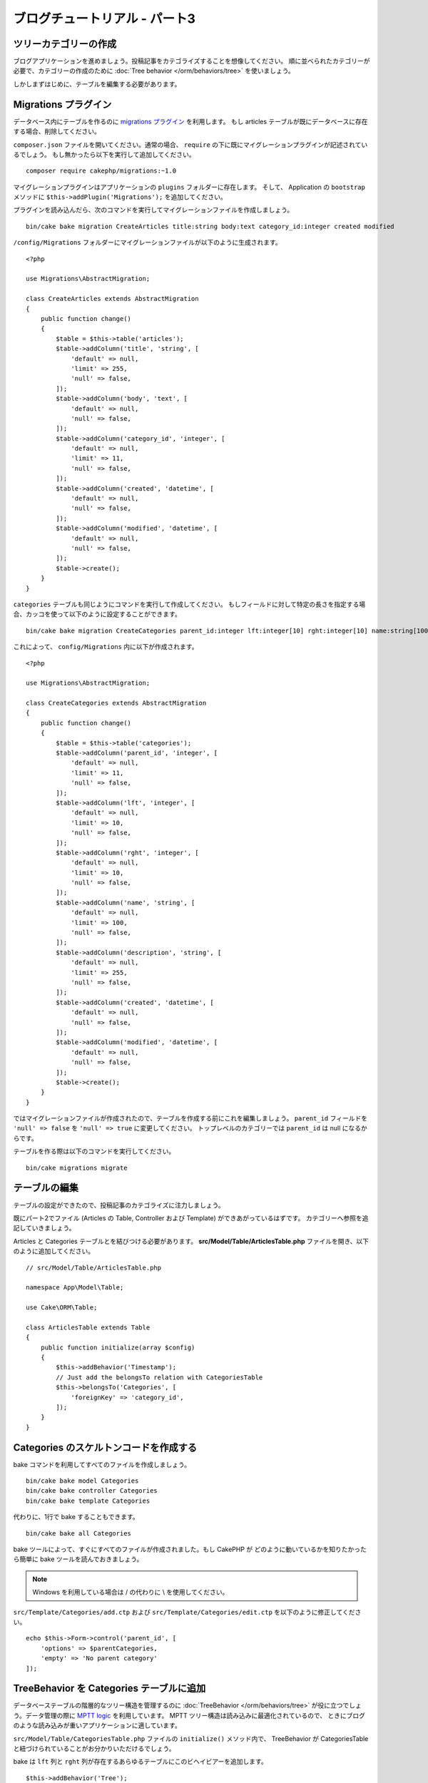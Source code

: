 ブログチュートリアル - パート3
##############################

ツリーカテゴリーの作成
======================

ブログアプリケーションを進めましょう。投稿記事をカテゴライズすることを想像してください。
順に並べられたカテゴリーが必要で、カテゴリーの作成のために
:doc:`Tree behavior </orm/behaviors/tree>` を使いましょう。

しかしまずはじめに、テーブルを編集する必要があります。

Migrations プラグイン
=====================

データベース内にテーブルを作るのに `migrations プラグイン
<https://github.com/cakephp/migrations>`_ を利用します。
もし articles テーブルが既にデータベースに存在する場合、削除してください。

``composer.json`` ファイルを開いてください。通常の場合、
``require`` の下に既にマイグレーションプラグインが記述されているでしょう。
もし無かったら以下を実行して追加してください。 ::

    composer require cakephp/migrations:~1.0

マイグレーションプラグインはアプリケーションの ``plugins`` フォルダーに存在します。
そして、 Application の ``bootstrap`` メソッドに ``$this->addPlugin('Migrations');``
を追加してください。

プラグインを読み込んだら、次のコマンドを実行してマイグレーションファイルを作成しましょう。 ::

    bin/cake bake migration CreateArticles title:string body:text category_id:integer created modified

``/config/Migrations`` フォルダーにマイグレーションファイルが以下のように生成されます。 ::

    <?php

    use Migrations\AbstractMigration;

    class CreateArticles extends AbstractMigration
    {
        public function change()
        {
            $table = $this->table('articles');
            $table->addColumn('title', 'string', [
                'default' => null,
                'limit' => 255,
                'null' => false,
            ]);
            $table->addColumn('body', 'text', [
                'default' => null,
                'null' => false,
            ]);
            $table->addColumn('category_id', 'integer', [
                'default' => null,
                'limit' => 11,
                'null' => false,
            ]);
            $table->addColumn('created', 'datetime', [
                'default' => null,
                'null' => false,
            ]);
            $table->addColumn('modified', 'datetime', [
                'default' => null,
                'null' => false,
            ]);
            $table->create();
        }
    }

``categories`` テーブルも同じようにコマンドを実行して作成してください。
もしフィールドに対して特定の長さを指定する場合、カッコを使って以下のように設定することができます。 ::

    bin/cake bake migration CreateCategories parent_id:integer lft:integer[10] rght:integer[10] name:string[100] description:string created modified

これによって、 ``config/Migrations`` 内に以下が作成されます。 ::

    <?php

    use Migrations\AbstractMigration;

    class CreateCategories extends AbstractMigration
    {
        public function change()
        {
            $table = $this->table('categories');
            $table->addColumn('parent_id', 'integer', [
                'default' => null,
                'limit' => 11,
                'null' => false,
            ]);
            $table->addColumn('lft', 'integer', [
                'default' => null,
                'limit' => 10,
                'null' => false,
            ]);
            $table->addColumn('rght', 'integer', [
                'default' => null,
                'limit' => 10,
                'null' => false,
            ]);
            $table->addColumn('name', 'string', [
                'default' => null,
                'limit' => 100,
                'null' => false,
            ]);
            $table->addColumn('description', 'string', [
                'default' => null,
                'limit' => 255,
                'null' => false,
            ]);
            $table->addColumn('created', 'datetime', [
                'default' => null,
                'null' => false,
            ]);
            $table->addColumn('modified', 'datetime', [
                'default' => null,
                'null' => false,
            ]);
            $table->create();
        }
    }

ではマイグレーションファイルが作成されたので、テーブルを作成する前にこれを編集しましょう。
``parent_id`` フィールドを ``'null' => false`` を ``'null' => true`` に変更してください。
トップレベルのカテゴリーでは ``parent_id`` は null になるからです。

テーブルを作る際は以下のコマンドを実行してください。 ::

    bin/cake migrations migrate

テーブルの編集
==============

テーブルの設定ができたので、投稿記事のカテゴライズに注力しましょう。

既にパート2でファイル (Articles の Table, Controller および Template) ができあがっているはずです。
カテゴリーへ参照を追記していきましょう。

Articles と Categories テーブルとを結びつける必要があります。
**src/Model/Table/ArticlesTable.php** ファイルを開き、以下のように追加してください。 ::

    // src/Model/Table/ArticlesTable.php

    namespace App\Model\Table;

    use Cake\ORM\Table;

    class ArticlesTable extends Table
    {
        public function initialize(array $config)
        {
            $this->addBehavior('Timestamp');
            // Just add the belongsTo relation with CategoriesTable
            $this->belongsTo('Categories', [
                'foreignKey' => 'category_id',
            ]);
        }
    }

Categories のスケルトンコードを作成する
=======================================

bake コマンドを利用してすべてのファイルを作成しましょう。 ::

    bin/cake bake model Categories
    bin/cake bake controller Categories
    bin/cake bake template Categories

代わりに、1行で bake することもできます。 ::

    bin/cake bake all Categories

bake ツールによって、すぐにすべてのファイルが作成されました。もし CakePHP が
どのように動いているかを知りたかったら簡単に bake ツールを読んでおきましょう。

.. note::
    Windows を利用している場合は / の代わりに \\ を使用してください。

``src/Template/Categories/add.ctp`` および ``src/Template/Categories/edit.ctp``
を以下のように修正してください。 ::

    echo $this->Form->control('parent_id', [
        'options' => $parentCategories,
        'empty' => 'No parent category'
    ]);

TreeBehavior を Categories テーブルに追加
===============================================

データベーステーブルの階層的なツリー構造を管理するのに :doc:`TreeBehavior </orm/behaviors/tree>`
が役に立つでしょう。データ管理の際に `MPTT logic
<http://www.sitepoint.com/hierarchical-data-database-2/>`_ を利用しています。
MPTT ツリー構造は読み込みに最適化されているので、
ときにブログのような読み込みが重いアプリケーションに適しています。

``src/Model/Table/CategoriesTable.php`` ファイルの ``initialize()`` メソッド内で、
TreeBehavior が CategoriesTable と紐づけられていることがお分かりいただけるでしょう。

bake は ``lft`` 列と ``rght`` 列が存在するあらゆるテーブルにこのビヘイビアーを追加します。 ::

    $this->addBehavior('Tree');

紐づけられた TreeBehavior によって、カテゴリーの順を並べ直すような機能にアクセスすることが可能になります。
すぐにわかるでしょう。

しかし今は、カテゴリーの中にある add と edit のテンプレートファイル内の次の control を削除てください。 ::

    echo $this->Form->control('lft');
    echo $this->Form->control('rght');

さらに、Categories テーブルモデルの ``lft`` 列と ``rght`` 列のバリデーターの中の
requirePresense を無効にするか削除してください。 ::

    public function validationDefault(Validator $validator)
    {
        $validator
            ->add('id', 'valid', ['rule' => 'numeric'])
            ->allowEmpty('id', 'create');

        $validator
            ->add('lft', 'valid', ['rule' => 'numeric'])
        //    ->requirePresence('lft', 'create')
            ->notEmpty('lft');

        $validator
            ->add('rght', 'valid', ['rule' => 'numeric'])
        //    ->requirePresence('rght', 'create')
            ->notEmpty('rght');
    }

カテゴリーが保存される際に、これらのフィールドは TreeBehavior によって自動的に管理されます。

ブラウザーを用いて、 ``/yoursite/categories/add`` コントローラーアクションから
いくつかの新しいカテゴリーを登録してください。

TreeBehavior でカテゴリーを並べ替える
=====================================

categories の index テンプレートファイルでは、categories を一覧したり並べ替えたりすることができます。

``CategoriesController.php`` の index メソッドを編集して、ツリーでカテゴリーを並べ替えるために
``moveUp()`` および ``moveDown()`` メソッドを追加してください。 ::

    class CategoriesController extends AppController
    {
        public function index()
        {
            $categories = $this->Categories->find()
                ->order(['lft' => 'ASC']);
            $this->set(compact('categories'));
            $this->set('_serialize', ['categories']);
        }

        public function moveUp($id = null)
        {
            $this->request->allowMethod(['post', 'put']);
            $category = $this->Categories->get($id);
            if ($this->Categories->moveUp($category)) {
                $this->Flash->success('The category has been moved Up.');
            } else {
                $this->Flash->error('The category could not be moved up. Please, try again.');
            }
            return $this->redirect($this->referer(['action' => 'index']));
        }

        public function moveDown($id = null)
        {
            $this->request->allowMethod(['post', 'put']);
            $category = $this->Categories->get($id);
            if ($this->Categories->moveDown($category)) {
                $this->Flash->success('The category has been moved down.');
            } else {
                $this->Flash->error('The category could not be moved down. Please, try again.');
            }
            return $this->redirect($this->referer(['action' => 'index']));
        }
    }

``src/Template/Categories/index.ctp`` を以下のように置き換えてください。 ::

    <div class="actions large-2 medium-3 columns">
        <h3><?= __('Actions') ?></h3>
        <ul class="side-nav">
            <li><?= $this->Html->link(__('New Category'), ['action' => 'add']) ?></li>
        </ul>
    </div>
    <div class="categories index large-10 medium-9 columns">
        <table cellpadding="0" cellspacing="0">
        <thead>
            <tr>
                <th>Id</th>
                <th>Parent Id</th>
                <th>Lft</th>
                <th>Rght</th>
                <th>Name</th>
                <th>Description</th>
                <th>Created</th>
                <th class="actions"><?= __('Actions') ?></th>
            </tr>
        </thead>
        <tbody>
        <?php foreach ($categories as $category): ?>
            <tr>
                <td><?= $category->id ?></td>
                <td><?= $category->parent_id ?></td>
                <td><?= $category->lft ?></td>
                <td><?= $category->rght ?></td>
                <td><?= h($category->name) ?></td>
                <td><?= h($category->description) ?></td>
                <td><?= h($category->created) ?></td>
                <td class="actions">
                    <?= $this->Html->link(__('View'), ['action' => 'view', $category->id]) ?>
                    <?= $this->Html->link(__('Edit'), ['action' => 'edit', $category->id]) ?>
                    <?= $this->Form->postLink(__('Delete'), ['action' => 'delete', $category->id], ['confirm' => __('Are you sure you want to delete # {0}?', $category->id)]) ?>
                    <?= $this->Form->postLink(__('Move down'), ['action' => 'moveDown', $category->id], ['confirm' => __('Are you sure you want to move down # {0}?', $category->id)]) ?>
                    <?= $this->Form->postLink(__('Move up'), ['action' => 'moveUp', $category->id], ['confirm' => __('Are you sure you want to move up # {0}?', $category->id)]) ?>
                </td>
            </tr>
        <?php endforeach; ?>
        </tbody>
        </table>
    </div>

Articles コントローラーを編集する
=================================

``ArticlesController`` ではすべてのカテゴリーを一覧できます。
投稿記事を作成あるいは編集するときに、カテゴリーを選ぶことができるようになります。 ::

    // src/Controller/ArticlesController.php

    namespace App\Controller;

    // 3.6 より前は Cake\Network\Exception\NotFoundException を使用
    use Cake\Http\Exception\NotFoundException;

    class ArticlesController extends AppController
    {

        // ...

        public function add()
        {
            $article = $this->Articles->newEmptyEntity();;
            if ($this->request->is('post')) {
                // 3.4.0 より前は $this->request->data() が使われました。
                $article = $this->Articles->patchEntity($article, $this->request->getData());
                if ($this->Articles->save($article)) {
                    $this->Flash->success(__('Your article has been saved.'));
                    return $this->redirect(['action' => 'index']);
                }
                $this->Flash->error(__('Unable to add your article.'));
            }
            $this->set('article', $article);

            // 記事のカテゴリーを１つ選択するためにカテゴリーの一覧を追加
            $categories = $this->Articles->Categories->find('treeList');
            $this->set(compact('categories'));
        }
    }

Articles テンプレートを編集する
===============================

投稿記事の add ファイルは以下のようになっているはずです。

.. code-block:: php

    <!-- File: src/Template/Articles/add.ctp -->

    <h1>Add Article</h1>
    <?php
    echo $this->Form->create($article);
    // ここにカテゴリーのコントロールを追加
    echo $this->Form->control('category_id');
    echo $this->Form->control('title');
    echo $this->Form->control('body', ['rows' => '3']);
    echo $this->Form->button(__('Save Article'));
    echo $this->Form->end();

`/yoursite/categories/add` のアドレスに行くと、カテゴリーを選ぶための一覧を見れるでしょう。

.. meta::
    :title lang=ja: Blog Tutorial Migrations and Tree
    :keywords lang=ja: doc models,migrations,tree,controller actions,model article,php class,model class,model object,business logic,database table,naming convention,bread and butter,callbacks,prefixes,nutshell,interaction,array,cakephp,interface,applications,delete
